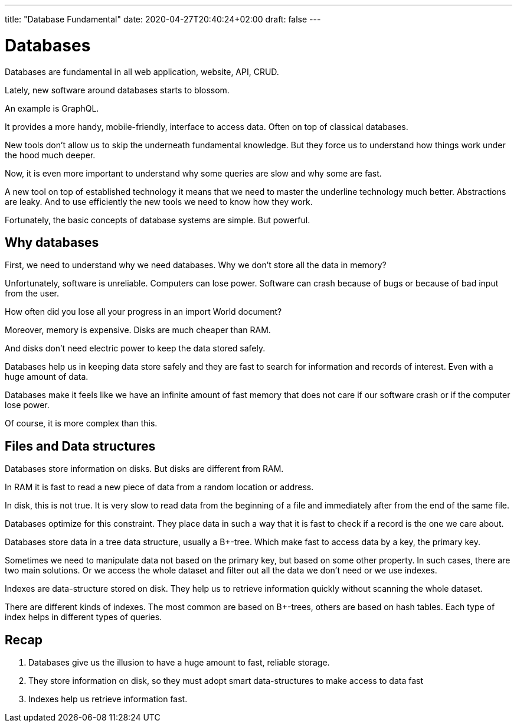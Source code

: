 ---
title: "Database Fundamental"
date: 2020-04-27T20:40:24+02:00
draft: false
---

= Databases

Databases are fundamental in all web application, website, API, CRUD.

Lately, new software around databases starts to blossom.

An example is GraphQL. 

It provides a more handy, mobile-friendly, interface to access data. Often on top of classical databases. 

New tools don't allow us to skip the underneath fundamental knowledge. But they force us to understand how things work under the hood much deeper.

Now, it is even more important to understand why some queries are slow and why some are fast.

A new tool on top of established technology it means that we need to master the underline technology much better. Abstractions are leaky. And to use efficiently the new tools we need to know how they work.

Fortunately, the basic concepts of database systems are simple. But powerful.

== Why databases

First, we need to understand why we need databases. Why we don't store all the data in memory?

Unfortunately, software is unreliable. Computers can lose power. Software can crash because of bugs or because of bad input from the user. 

How often did you lose all your progress in an import World document?

Moreover, memory is expensive. Disks are much cheaper than RAM. 

And disks don't need electric power to keep the data stored safely.

Databases help us in keeping data store safely and they are fast to search for information and records of interest. Even with a huge amount of data.

Databases make it feels like we have an infinite amount of fast memory that does not care if our software crash or if the computer lose power.

Of course, it is more complex than this.

== Files and Data structures

Databases store information on disks. But disks are different from RAM. 

In RAM it is fast to read a new piece of data from a random location or address. 

In disk, this is not true. It is very slow to read data from the beginning of a file and immediately after from the end of the same file.

Databases optimize for this constraint. They place data in such a way that it is fast to check if a record is the one we care about.

Databases store data in a tree data structure, usually a B+-tree. Which make fast to access data by a key, the primary key.

Sometimes we need to manipulate data not based on the primary key, but based on some other property. In such cases, there are two main solutions.
Or we access the whole dataset and filter out all the data we don't need or we use indexes.

Indexes are data-structure stored on disk. They help us to retrieve information quickly without scanning the whole dataset.

There are different kinds of indexes. The most common are based on B+-trees, others are based on hash tables. Each type of index helps in different types of queries.

== Recap

1. Databases give us the illusion to have a huge amount to fast, reliable storage.
2. They store information on disk, so they must adopt smart data-structures to make access to data fast
3. Indexes help us retrieve information fast.

